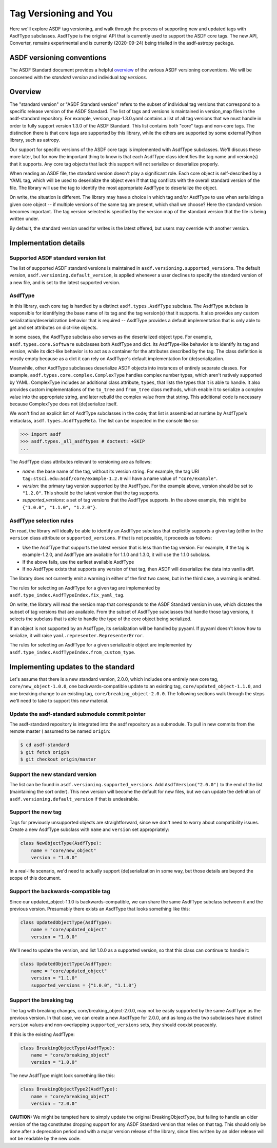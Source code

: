 Tag Versioning and You
======================

Here we'll explore ASDF tag versioning, and walk through the process
of supporting new and updated tags with AsdfType subclasses.  AsdfType
is the original API that is currently used to support the ASDF core tags.
The new API, Converter, remains experimental and is currently (2020-09-24)
being trialled in the asdf-astropy package.

ASDF versioning conventions
---------------------------

The ASDF Standard document provides a helpful overview_ of the various ASDF
versioning conventions.  We will be concerned with the *standard version*
and individual *tag versions*.

.. _overview: https://asdf-standard.readthedocs.io/en/latest/versioning.html

Overview
--------

The "standard version" or "ASDF Standard version" refers to the subset
of individual tag versions that correspond to a specific release version
of the ASDF Standard.  The list of tags and versions is maintained in
version_map files in the asdf-standard repository.  For example,
version_map-1.3.0.yaml contains a list of all tag versions that
we must handle in order to fully support version 1.3.0 of the ASDF
Standard.  This list contains both "core" tags and non-core tags.
The distinction there is that core tags are supported by this library,
while the others are supported by some external Python library,
such as astropy.

Our support for specific versions of the ASDF core tags is implemented
with AsdfType subclasses.  We'll discuss these more later, but
for now the important thing to know is that each AsdfType class
identifies the tag name and version(s) that it supports.  Any core
tag objects that lack this support will not serialize or deserialize
properly.

When reading an ASDF file, the standard version doesn't play a
significant role.  Each core object is self-described
by a YAML tag, which will be used to deserialize the object even
if that tag conflicts with the overall standard version of the file.
The library will use the tag to identify the most appropriate
AsdfType to deserialize the object.

On write, the situation is different.  The library may have a choice
in which tag and/or AsdfType to use when serializing
a given core object -- if multiple versions of the same tag
are present, which shall we choose?  Here the standard version
becomes important.  The tag version selected is specified by
the version map of the standard version that the file is being
written under.

By default, the standard version used for writes is the latest
offered, but users may override with another version.

Implementation details
----------------------

Supported ASDF standard version list
~~~~~~~~~~~~~~~~~~~~~~~~~~~~~~~~~~~~

The list of supported ASDF standard versions is maintained in
``asdf.versioning.supported_versions``.  The default version,
``asdf.versioning.default_version``, is applied whenever a user declines to
specify the standard version of a new file, and is set to the latest
supported version.

AsdfType
~~~~~~~~

In this library, each core tag is handled by a distinct
``asdf.types.AsdfType`` subclass.  The AsdfType subclass is responsible
for identifying the base name of its tag and the tag version(s)
that it supports.  It also provides any custom serialization/deserialization
behavior that is required -- AsdfType provides a default
implementation that is only able to get and set attributes on dict-like
objects.

In some cases, the AsdfType subclass also serves as the deserialized
object type.  For example, ``asdf.types.core.Software`` subclasses both
AsdfType and dict.  Its AsdfType-like behavior is
to identify its tag and version, while its dict-like behavior is
to act as a container for the attributes described by the tag.  The class
definition is mostly empty because as a dict it can rely on
AsdfType's default implementation for (de)serialization.

Meanwhile, other AsdfType subclasses deserialize ASDF objects
into instances of entirely separate classes.  For example,
``asdf.types.core.complex.ComplexType`` handles complex number types,
which aren't natively supported by YAML.  ComplexType includes
an additional class attribute, ``types``, that lists the types that
it is able to handle.  It also provides custom implementations
of the ``to_tree`` and ``from_tree`` class methods, which enable it to
serialize a complex value into the appropriate string, and later
rebuild the complex value from that string.  This additional code is
necessary because ComplexType does not (de)serialize itself.

We won't find an explicit list of AsdfType subclasses
in the code; that list is assembled at runtime by AsdfType's
metaclass, ``asdf.types.AsdfTypeMeta``.  The list can be inspected in
the console like so:

.. code-block:: pycon

    >>> import asdf
    >>> asdf.types._all_asdftypes # doctest: +SKIP
    ...

The AsdfType class attributes relevant to versioning are as follows:

- *name*: the base name of the tag, without its version string.
  For example, the tag URI ``tag:stsci.edu:asdf/core/example-1.2.0`` will
  have a name value of ``"core/example"``.

- *version*: the primary tag version supported by the AsdfType.
  For the example above, version should be set to ``"1.2.0"``.  This should
  be the latest version that the tag supports.

- *supported_versions*: a set of tag versions that the AsdfType
  supports.  In the above example, this might be
  ``{"1.0.0", "1.1.0", "1.2.0"}``.

AsdfType selection rules
~~~~~~~~~~~~~~~~~~~~~~~~

On read, the library will ideally be able to identify an AsdfType
subclass that explicitly supports a given tag (either in the ``version``
class attribute or ``supported_versions``.  If that is not possible,
it proceeds as follows:

- Use the AsdfType that supports the latest version that is
  less than the tag version.  For example, if the tag is example-1.2.0,
  and AsdfType are available for 1.1.0 and 1.3.0, it will
  use the 1.1.0 subclass.
- If the above fails, use the earliest available AsdfType
- If no AsdfType exists that supports any version of that tag,
  then ASDF will deserialize the data into vanilla diff.

The library does not currently emit a warning in either of the
first two cases, but in the third case, a warning is emitted.

The rules for selecting an AsdfType for a given tag are implemented
by ``asdf.type_index.AsdfTypeIndex.fix_yaml_tag``.

On write, the library will read the version map that corresponds
to the ASDF Standard version in use, which dictates the subset of
tag versions that are available.  From the subset of AsdfType
subclasses that handle those tag versions, it selects the subclass
that is able to handle the type of the core object being serialized.

If an object is not supported by an AsdfType, its serialization will be
handled by pyyaml.  If pyyaml doesn't know how to serialize, it will
raise ``yaml.representer.RepresenterError``.

The rules for selecting an AsdfType for a given serializable object
are implemented by ``asdf.type_index.AsdfTypeIndex.from_custom_type``.

Implementing updates to the standard
------------------------------------

Let's assume that there is a new standard version, 2.0.0, which
includes one entirely new core tag, ``core/new_object-1.0.0``,
one backwards-compatible update to an existing tag,
``core/updated_object-1.1.0``, and one breaking change to an
existing tag, ``core/breaking_object-2.0.0``.  The following
sections walk through the steps we'll need to take to support
this new material.

Update the asdf-standard submodule commit pointer
~~~~~~~~~~~~~~~~~~~~~~~~~~~~~~~~~~~~~~~~~~~~~~~~~

The asdf-standard repository is integrated into the asdf repository
as a submodule.  To pull in new commits from the remote master (
assumed to be named ``origin``:

.. code-block:: console

    $ cd asdf-standard
    $ git fetch origin
    $ git checkout origin/master

Support the new standard version
~~~~~~~~~~~~~~~~~~~~~~~~~~~~~~~~

The list can be found in ``asdf.versioning.supported_versions``.
Add ``AsdfVersion("2.0.0")`` to the end of the list
(maintaining the sort order).  This new version will become the default
for new files, but we can update the definition of
``asdf.versioning.default_version`` if that is undesirable.

Support the new tag
~~~~~~~~~~~~~~~~~~~

Tags for previously unsupported objects are straightforward, since
we don't need to worry about compatibility issues.  Create a new
AsdfType subclass with ``name`` and ``version`` set appropriately:

.. code-block:: python

    class NewObjectType(AsdfType):
        name = "core/new_object"
        version = "1.0.0"

In a real-life scenario, we'd need to actually support (de)serialization
in some way, but those details are beyond the scope of this document.

Support the backwards-compatible tag
~~~~~~~~~~~~~~~~~~~~~~~~~~~~~~~~~~~~

Since our updated_object-1.1.0 is backwards-compatible,
we can share the same AsdfType subclass between it and the previous
version.  Presumably there exists an AsdfType that looks something
like this:

.. code-block:: python

    class UpdatedObjectType(AsdfType):
        name = "core/updated_object"
        version = "1.0.0"

We'll need to update the version, and list 1.0.0 as a supported
version, so that this class can continue to handle it:

.. code-block:: python

    class UpdatedObjectType(AsdfType):
        name = "core/updated_object"
        version = "1.1.0"
        supported_versions = {"1.0.0", "1.1.0"}

Support the breaking tag
~~~~~~~~~~~~~~~~~~~~~~~~

The tag with breaking changes, core/breaking_object-2.0.0,
may not be easily supported by the same AsdfType as the previous
version.  In that case, we can create a new AsdfType for 2.0.0,
and as long as the two subclasses have distinct ``version`` values
and non-overlapping ``supported_versions`` sets, they should coexist
peaceably.

If this is the existing AsdfType:

.. code-block:: python

    class BreakingObjectType(AsdfType):
        name = "core/breaking_object"
        version = "1.0.0"

The new AsdfType might look something like this:

.. code-block:: python

    class BreakingObjectType2(AsdfType):
        name = "core/breaking_object"
        version = "2.0.0"

**CAUTION:** We might be tempted here to simply update the original
BreakingObjectType, but failing to handle an older version of the tag
constitutes dropping support for any ASDF Standard version that relies
on that tag.  This should only be done after a deprecation period and
with a major version release of the library, since files written by an
older release will not be readable by the new code.
